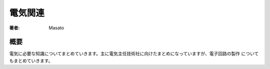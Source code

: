 ====================================
電気関連
====================================

:著者: Masato

概要
==================
電気に必要な知識についてまとめていきます。主に電気主任技術社に向けたまとめになっていますが、電子回路の製作
についてもまとめていきます。
